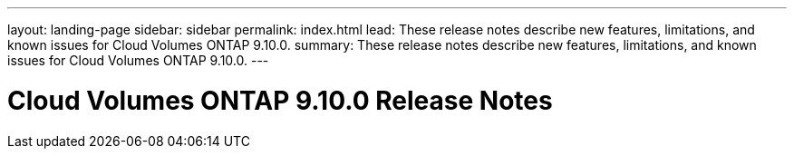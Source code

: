 ---
layout: landing-page
sidebar: sidebar
permalink: index.html
lead: These release notes describe new features, limitations, and known issues for Cloud Volumes ONTAP 9.10.0.
summary: These release notes describe new features, limitations, and known issues for Cloud Volumes ONTAP 9.10.0.
---

= Cloud Volumes ONTAP 9.10.0 Release Notes
:hardbreaks:
:nofooter:
:icons: font
:linkattrs:
:imagesdir: ./media/
